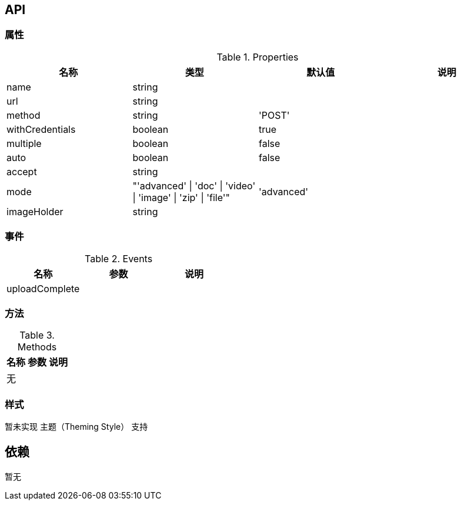 

== API

=== 属性

.Properties
[width="100%",options="header,footer"]
|====================
| 名称 | 类型 | 默认值 | 说明
| name | string |  |
| url | string |  |
| method | string | 'POST' |
| withCredentials | boolean | true |
| multiple | boolean | false |
| auto | boolean | false |
| accept | string |  |
| mode | "'advanced' \| 'doc' \| 'video' \| 'image' \| 'zip' \| 'file'" | 'advanced' |
| imageHolder | string |  |
|====================

=== 事件

.Events
[width="100%",options="header,footer"]
|====================
| 名称 | 参数 | 说明
| uploadComplete |  |
|====================

=== 方法

.Methods
[width="100%",options="header,footer"]
|====================
| 名称 | 参数 | 说明
| 无 |  |
|====================

=== 样式

暂未实现 主题（Theming Style） 支持

== 依赖

暂无
